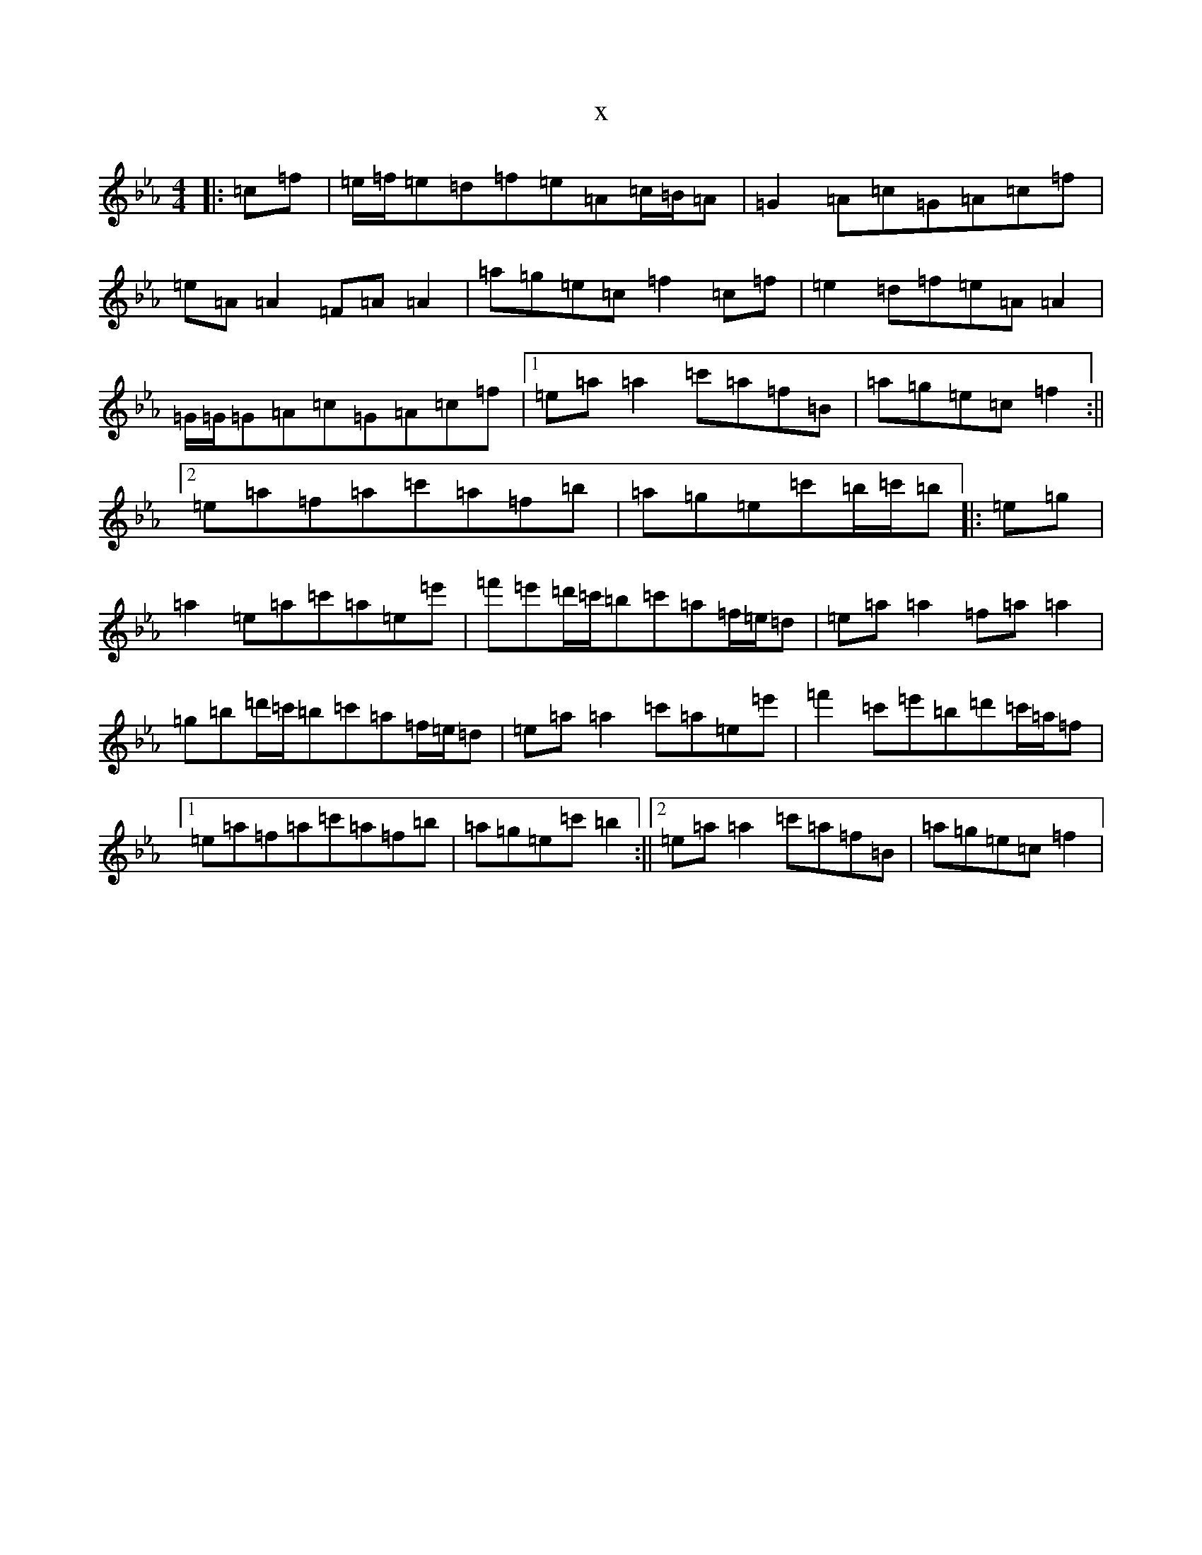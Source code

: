 X:6730
T:x
L:1/8
M:4/4
K: C minor
|:=c=f|=e/2=f/2=e=d=f=e=A=c/2=B/2=A|=G2=A=c=G=A=c=f|=e=A=A2=F=A=A2|=a=g=e=c=f2=c=f|=e2=d=f=e=A=A2|=G/2=G/2=G=A=c=G=A=c=f|1=e=a=a2=c'=a=f=B|=a=g=e=c=f2:||2=e=a=f=a=c'=a=f=b|=a=g=e=c'=b/2=c'/2=b|:=e=g|=a2=e=a=c'=a=e=e'|=f'=e'=d'/2=c'/2=b=c'=a=f/2=e/2=d|=e=a=a2=f=a=a2|=g=b=d'/2=c'/2=b=c'=a=f/2=e/2=d|=e=a=a2=c'=a=e=e'|=f'2=c'=e'=b=d'=c'/2=a/2=f|1=e=a=f=a=c'=a=f=b|=a=g=e=c'=b2:||2=e=a=a2=c'=a=f=B|=a=g=e=c=f2|